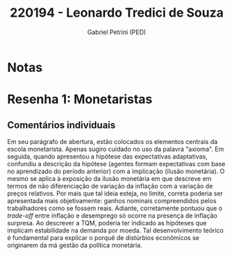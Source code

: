 #+OPTIONS: toc:nil num:nil tags:nil
#+TITLE: 220194 - Leonardo Tredici de Souza
#+AUTHOR: Gabriel Petrini (PED)
#+PROPERTY: RA 220194
#+PROPERTY: NOME "Leonardo Tredici de Souza"
#+INCLUDE_TAGS: private
#+PROPERTY: COLUMNS %TAREFA(Tarefa) %OBJETIVO(Objetivo) %CONCEITOS(Conceito) %ARGUMENTO(Argumento) %DESENVOLVIMENTO(Desenvolvimento) %CLAREZA(Clareza) %NOTA(Nota)
#+PROPERTY: TAREFA_ALL "Resenha 1" "Resenha 2" "Resenha 3" "Resenha 4" "Resenha 5" "Prova" "Seminário"
#+PROPERTY: OBJETIVO_ALL "Atingido totalmente" "Atingido satisfatoriamente" "Atingido parcialmente" "Atingindo minimamente" "Não atingido"
#+PROPERTY: CONCEITOS_ALL "Atingido totalmente" "Atingido satisfatoriamente" "Atingido parcialmente" "Atingindo minimamente" "Não atingido"
#+PROPERTY: ARGUMENTO_ALL "Atingido totalmente" "Atingido satisfatoriamente" "Atingido parcialmente" "Atingindo minimamente" "Não atingido"
#+PROPERTY: DESENVOLVIMENTO_ALL "Atingido totalmente" "Atingido satisfatoriamente" "Atingido parcialmente" "Atingindo minimamente" "Não atingido"
#+PROPERTY: CONCLUSAO_ALL "Atingido totalmente" "Atingido satisfatoriamente" "Atingido parcialmente" "Atingindo minimamente" "Não atingido"
#+PROPERTY: CLAREZA_ALL "Atingido totalmente" "Atingido satisfatoriamente" "Atingido parcialmente" "Atingindo minimamente" "Não atingido"
#+PROPERTY: NOTA_ALL "Atingido totalmente" "Atingido satisfatoriamente" "Atingido parcialmente" "Atingindo minimamente" "Não atingido"


* Notas :private:

  #+BEGIN: columnview :maxlevel 3 :id global
  #+END


* Resenha 1: Monetaristas                                           :private:
  :PROPERTIES:
  :TAREFA:   Resenha 1
  :OBJETIVO: Atingido satisfatoriamente
  :ARGUMENTO: Atingido parcialmente
  :CONCEITOS: Atingido parcialmente
  :DESENVOLVIMENTO: Atingido satisfatoriamente
  :CONCLUSAO: Atingido satisfatoriamente
  :CLAREZA:  Atingido parcialmente
  :NOTA:     Atingido parcialmente
  :END:

** Comentários individuais 

Em seu parágrafo de abertura, estão colocados os elementos centrais da escola monetarista. Apenas sugiro cuidado no uso da palavra "axioma". Em seguida, quando apresentou a hipótese das expectativas adaptativas, confundiu a descrição da hipótese (agentes formam expectativas com base no aprendizado do período anterior) com a implicação (ilusão monetária). O mesmo se aplica à exposição da ilusão monetária em que descreve em termos de não diferenciação de variação da inflação com a variação de preços relativos. Por mais que tal ideia esteja, no limite, correta poderia ser apresentada mais objetivamente: ganhos nominais compreendidos pelos trabalhadores como se fossem reais. Adiante, corretamente pontuou que o /trade-off/ entre inflação e desemprego só ocorre na presença de inflação surpresa. Ao descrever a TQM, poderia ter indicado as hipóteses que implicam estabilidade na demanda por moeda. Tal desenvolvimento teórico é fundamental para explicar o porquê de distúrbios econômicos se originarem da má gestão da política monetária.
